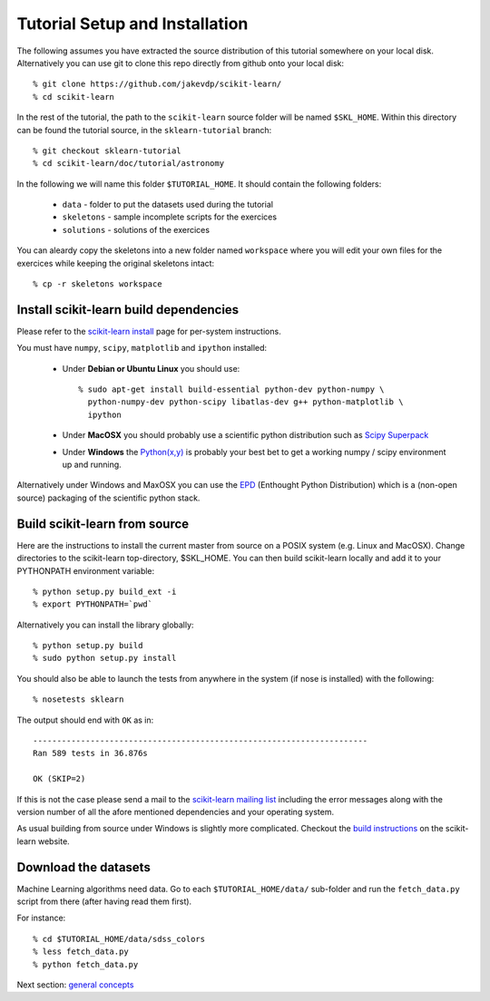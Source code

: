 ===============================
Tutorial Setup and Installation
===============================

The following assumes you have extracted the source distribution
of this tutorial somewhere on your local disk. Alternatively you
can use git to clone this repo directly from github onto your
local disk::

    % git clone https://github.com/jakevdp/scikit-learn/
    % cd scikit-learn

In the rest of the tutorial, the path to the ``scikit-learn`` source
folder will be named ``$SKL_HOME``.  Within this directory can be
found the tutorial source, in the ``sklearn-tutorial`` branch::

    % git checkout sklearn-tutorial
    % cd scikit-learn/doc/tutorial/astronomy

In the following we will name this folder ``$TUTORIAL_HOME``. It
should contain the following folders:

  * ``data`` - folder to put the datasets used during the tutorial

  * ``skeletons`` - sample incomplete scripts for the exercices

  * ``solutions`` - solutions of the exercices


You can aleardy copy the skeletons into a new folder named ``workspace``
where you will edit your own files for the exercices while keeping
the original skeletons intact::

    % cp -r skeletons workspace


Install scikit-learn build dependencies
---------------------------------------

Please refer to the `scikit-learn install`_ page for per-system
instructions.

.. _`scikit-learn install`: http://scikit-learn.sourceforge.net/install.html

You must have ``numpy``, ``scipy``, ``matplotlib`` and ``ipython``
installed:

  * Under **Debian or Ubuntu Linux** you should use::

      % sudo apt-get install build-essential python-dev python-numpy \
        python-numpy-dev python-scipy libatlas-dev g++ python-matplotlib \
        ipython

  * Under **MacOSX** you should probably use a scientific python distribution
    such as `Scipy Superpack`_

  * Under **Windows** the `Python(x,y)`_ is probably your best bet to get a
    working numpy / scipy environment up and running.

Alternatively under Windows and MaxOSX you can use the EPD_ (Enthought
Python Distribution) which is a (non-open source) packaging of the
scientific python stack.

.. _`Scipy Superpack`: http://stronginference.com/scipy-superpack/
.. _`Python(x,y)`: http://www.pythonxy.com/
.. _EPD: https://www.enthought.com/products/epd.php


Build scikit-learn from source
------------------------------

Here are the instructions to install the current master from source
on a POSIX system (e.g. Linux and MacOSX). Change directories to the
scikit-learn top-directory, $SKL_HOME.  You can then build scikit-learn
locally and add it to your PYTHONPATH environment variable::

    % python setup.py build_ext -i
    % export PYTHONPATH=`pwd`

Alternatively you can install the library globally::

    % python setup.py build
    % sudo python setup.py install

You should also be able to launch the tests from anywhere in the system
(if nose is installed) with the following::

    % nosetests sklearn

The output should end with ``OK`` as in::

    ----------------------------------------------------------------------
    Ran 589 tests in 36.876s

    OK (SKIP=2)

If this is not the case please send a mail to the `scikit-learn mailing list`_
including the error messages along with the version number of all the afore
mentioned dependencies and your operating system.

.. _`scikit-learn mailing list`: https://lists.sourceforge.net/lists/listinfo/scikit-learn-general

As usual building from source under Windows is slightly more complicated.
Checkout the `build instructions`_ on the scikit-learn website.

.. _`build instructions`: http://scikit-learn.sourceforge.net/dev/install.html#building-on-windows


Download the datasets
---------------------

Machine Learning algorithms need data. Go to each ``$TUTORIAL_HOME/data/``
sub-folder and run the ``fetch_data.py`` script from there (after
having read them first).

For instance::

    % cd $TUTORIAL_HOME/data/sdss_colors
    % less fetch_data.py
    % python fetch_data.py

Next section: `general concepts <general_concepts.html>`_
